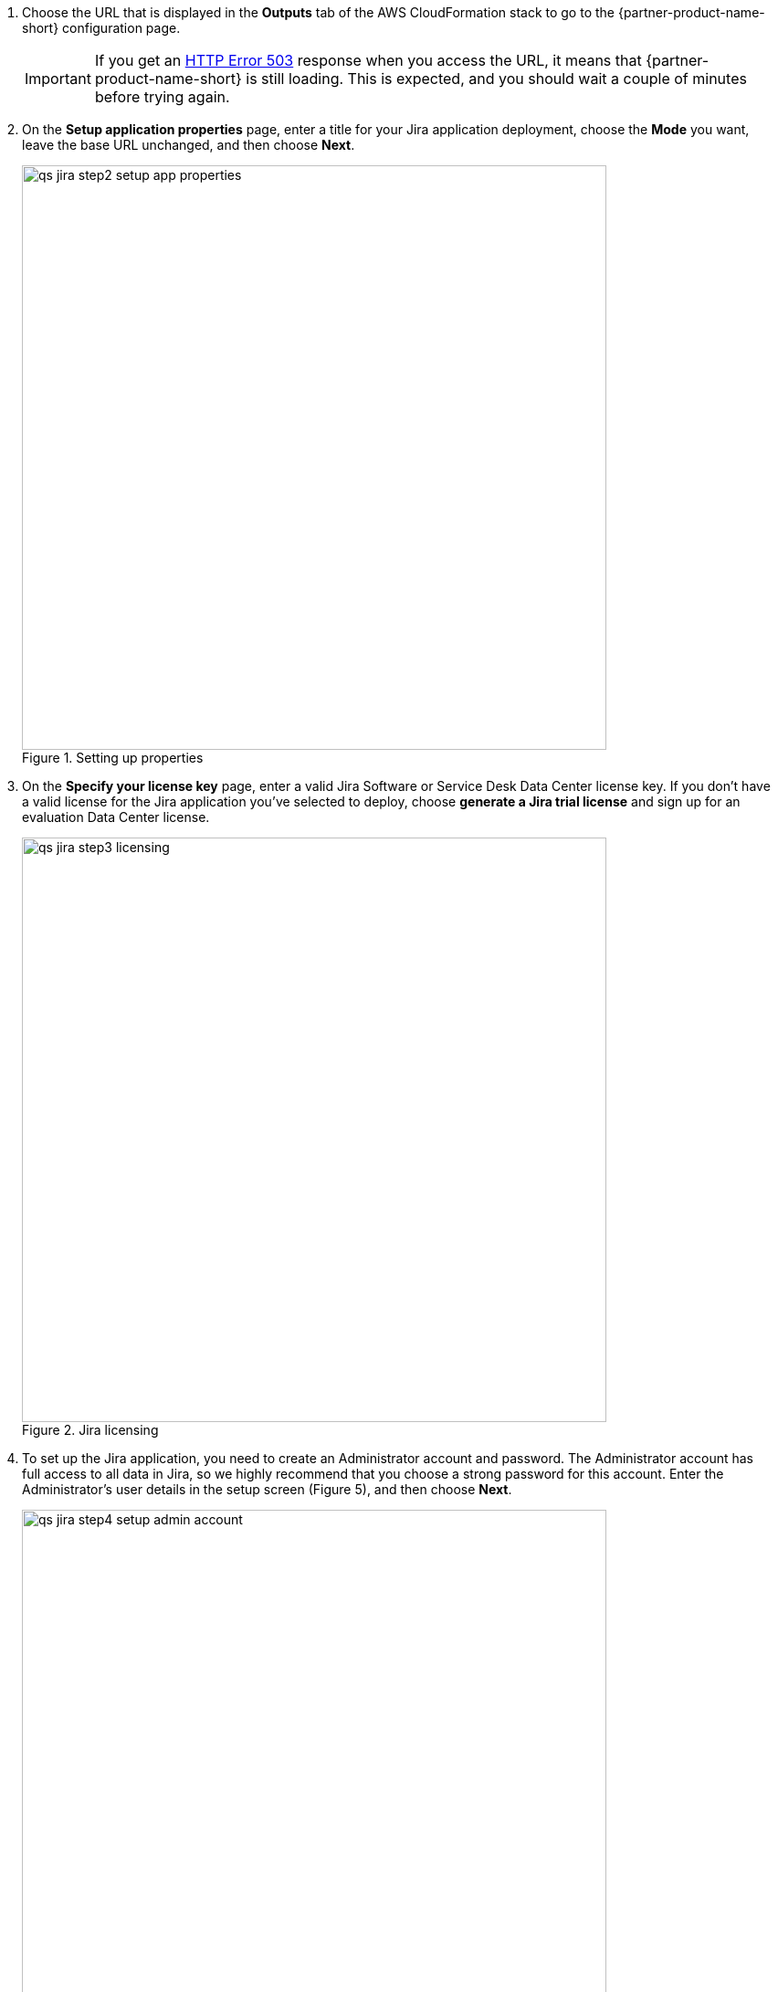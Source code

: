 . Choose the URL that is displayed in the *Outputs* tab of the AWS CloudFormation stack to go to the {partner-product-name-short} configuration page.
+
IMPORTANT: If you get an https://confluence.atlassian.com/kb/network-and-connectivity-troubleshooting-guide-720405335.html[HTTP Error 503] response when you access the URL, it means that {partner-product-name-short} is still loading. This is expected, and you should wait a couple of minutes before trying again.
. On the *Setup application properties* page, enter a title for your Jira application deployment, choose the *Mode* you want, leave the base URL unchanged, and then choose *Next*.
+
.Setting up properties
image::../images/qs-jira-step2-setup-app-properties.png[width=640]
. On the *Specify your license key* page, enter a valid Jira Software or Service Desk Data Center license key. If you don’t have a valid license for the Jira application you’ve selected to deploy, choose *generate a Jira trial license* and sign up for an evaluation Data Center license.
+
.Jira licensing
image::../images/qs-jira-step3-licensing.png[width=640]
. To set up the Jira application, you need to create an Administrator account and password. The Administrator account has full access to all data in Jira, so we highly recommend that you choose a strong password for this account. Enter the Administrator’s user details in the setup screen (Figure 5), and then choose *Next*.
+
.Setting up properties
image::../images/qs-jira-step4-setup-admin-account.png[width=640]
. On the *Set up email notifications* page, choose *Later*, and then choose *Finish*.
+
.Email notifications page
image::../images/qs-jira-step5-setup-email-notifications.png[width=640]
. In the first *Welcome to Jira* page, choose a language and then choose *Continue*.
+
.Choosing a language
image::../images/qs-jira-step6-choose-language.png[width=640]
. In the second *Welcome to Jira* page, choose an avatar for your profile, if you wish, and then choose *Next*.
+
.Choosing an avatar
image::../images/qs-jira-step7-choose-avatar.png[width=640]
. On the next *Welcome* page, choose *Create sample project*, and enter a name for the project.
. Choose *Settings* (the gear icon in the upper right), and then choose *System*. You should see a page similar to the one below.
+
.Viewing systemm info
image::../images/qs-jira-step9-view-system-info.png[width=640]
. Scroll down to the *Cluster Nodes* section. You should see your current node in the *Active* state.
+
.Viewing cluster nodes
image::../images/qs-jira-step10-view-cluster-nodes.png[width=640]
